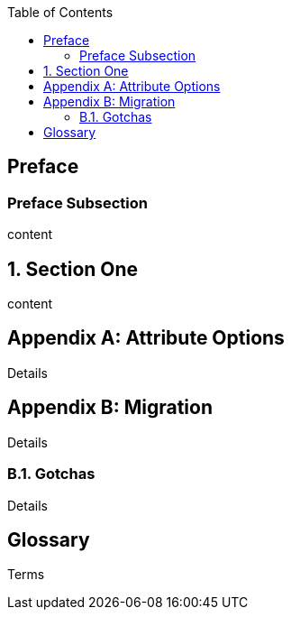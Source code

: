 
:doctype: book
:sectnums:
:toc:

[preface]
== Preface

=== Preface Subsection

content

== Section One

content

[appendix]
== Attribute Options

Details

[appendix]
== Migration

Details

=== Gotchas

Details

[glossary]
== Glossary

Terms
